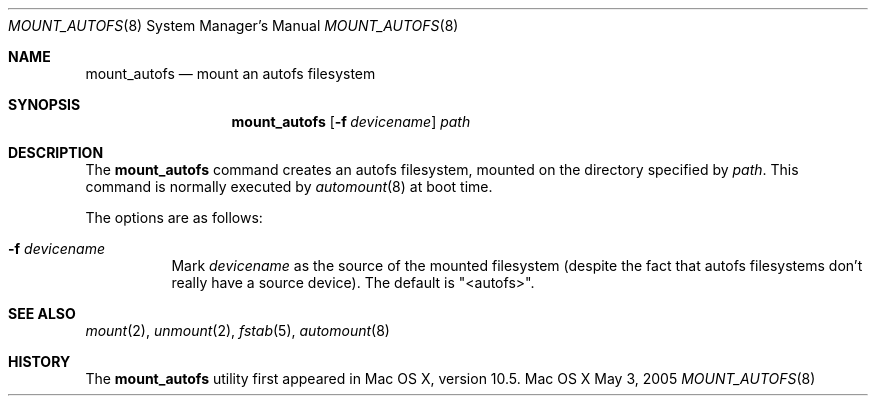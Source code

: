 .\" 
.\" Copyright (c) 2007-2011 Apple Inc. All rights reserved.
.\" 
.\" @APPLE_LICENSE_HEADER_START@
.\" 
.\" This file contains Original Code and/or Modifications of Original Code
.\" as defined in and that are subject to the Apple Public Source License
.\" Version 2.0 (the 'License'). You may not use this file except in
.\" compliance with the License. Please obtain a copy of the License at
.\" http://www.opensource.apple.com/apsl/ and read it before using this
.\" file.
.\"
.\" The Original Code and all software distributed under the License are
.\" distributed on an 'AS IS' basis, WITHOUT WARRANTY OF ANY KIND, EITHER
.\" EXPRESS OR IMPLIED, AND APPLE HEREBY DISCLAIMS ALL SUCH WARRANTIES,
.\" INCLUDING WITHOUT LIMITATION, ANY WARRANTIES OF MERCHANTABILITY,
.\" FITNESS FOR A PARTICULAR PURPOSE, QUIET ENJOYMENT OR NON-INFRINGEMENT.
.\" Please see the License for the specific language governing rights and
.\" limitations under the License.
.\"
.\" @APPLE_LICENSE_HEADER_END@
.\"
.\" ********************************************************************
.\" *
.\" *  mount_autofs [-f devicename] path
.\" *
.\" ********************************************************************
.\"
.\" ********************************************************************
.\" *  Required macros
.\" ********************************************************************
.Dd May 3, 2005
.Dt MOUNT_AUTOFS 8
.Os Mac\ OS\ X
.\"
.\" ********************************************************************
.\" *  NAME section
.\" ********************************************************************
.Sh NAME
.Nm mount_autofs
.Nd mount an autofs filesystem
.\"
.\" ********************************************************************
.\" *  SYNOPSIS section
.\" ********************************************************************
.Sh SYNOPSIS
.Nm
.Op Fl f Ar devicename
.Ar path
.\"
.\" ********************************************************************
.\" *  DESCRIPTION section
.\" ********************************************************************
.Sh DESCRIPTION
The
.Nm mount_autofs
command creates an autofs filesystem, mounted on the directory specified by
.Ar path .
This command is normally executed by
.Xr automount 8
at boot time.
.Pp
The options are as follows:
.Bl -tag -width indent
.It Fl f Ar devicename
Mark
.Ar devicename
as the source of the mounted filesystem (despite the fact that autofs
filesystems don't really have a source device).  The default is "<autofs>".
.El
.\"
.\" ********************************************************************
.\" *  FILES section
.\" ********************************************************************
.\"
.\" ********************************************************************
.\" *  EXAMPLES section
.\" ********************************************************************
.\"
.\" ********************************************************************
.\" *  SEE ALSO section
.\" ********************************************************************
.Sh SEE ALSO
.Xr mount 2 ,
.Xr unmount 2 ,
.Xr fstab 5 ,
.Xr automount 8
.\"
.\" ********************************************************************
.\" *  BUGS section
.\" ********************************************************************
.\"
.\" ********************************************************************
.\" *  CAVEATS section
.\" ********************************************************************
.\"
.\" ********************************************************************
.\" *  HISTORY section
.\" ********************************************************************
.Sh HISTORY
The
.Nm
utility first appeared in Mac OS X, version 10.5.
.\"
.\" ********************************************************************
.\" * RETURN VALUES section
.\" ********************************************************************
